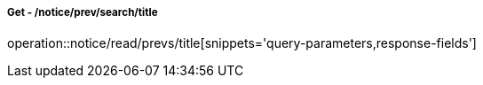 ===== Get - /notice/prev/search/title
operation::notice/read/prevs/title[snippets='query-parameters,response-fields']
